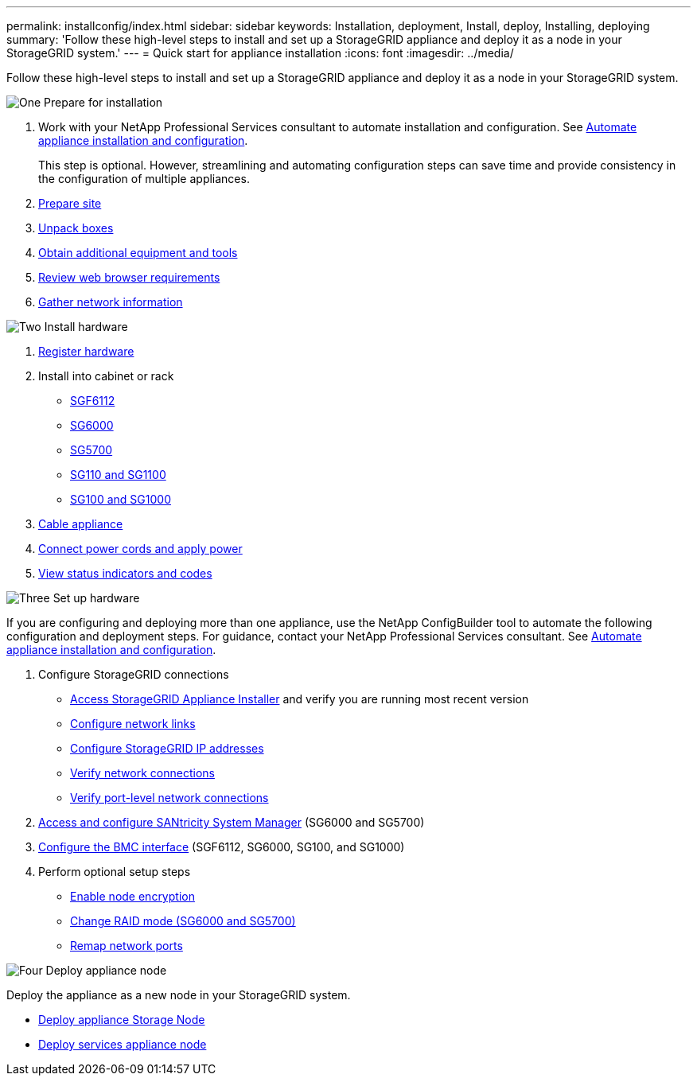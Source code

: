 ---
permalink: installconfig/index.html
sidebar: sidebar
keywords: Installation, deployment, Install, deploy, Installing, deploying
summary: 'Follow these high-level steps to install and set up a StorageGRID appliance and deploy it as a node in your StorageGRID system.'
---
= Quick start for appliance installation
:icons: font
:imagesdir: ../media/

[.lead]
Follow these high-level steps to install and set up a StorageGRID appliance and deploy it as a node in your StorageGRID system.

// Start snippet: Quick start headings as block titles
// 1 placeholder per entry: Heading text here

.image:https://raw.githubusercontent.com/NetAppDocs/common/main/media/number-1.png[One] Prepare for installation

[role="quick-margin-list"]
. Work with your NetApp Professional Services consultant to automate installation and configuration. See link:automating-appliance-installation-and-configuration.html[Automate appliance installation and configuration].
+
This step is optional. However, streamlining and automating configuration steps can save time and provide consistency in the configuration of multiple appliances.
. link:preparing-site.html[Prepare site]
. link:unpacking-boxes.html[Unpack boxes]
. link:obtaining-additional-equipment-and-tools.html[Obtain additional equipment and tools]
. https://review.docs.netapp.com/us-en/storagegrid-118_main/admin/web-browser-requirements.html[Review web browser requirements^]
. link:reviewing-appliance-network-connections.html[Gather network information]

.image:https://raw.githubusercontent.com/NetAppDocs/common/main/media/number-2.png[Two] Install hardware

[role="quick-margin-list"]
. link:registering-hardware.html[Register hardware]

. Install into cabinet or rack
** link:installing-appliance-in-cabinet-or-rack-sgf6112.html[SGF6112]
** link:installing-hardware-sg6000.html[SG6000]
** link:installing-appliance-in-cabinet-or-rack-sg5700.html[SG5700]
** link:installing-appliance-in-cabinet-or-rack-sg110-and-sg1100.html[SG110 and SG1100]
** link:installing-appliance-in-cabinet-or-rack-sg100-and-sg1000.html[SG100 and SG1000]

. link:cabling-appliance.html[Cable appliance]

. link:connecting-power-cords-and-applying-power.html[Connect power cords and apply power]

. link:viewing-status-indicators.html[View status indicators and codes]


.image:https://raw.githubusercontent.com/NetAppDocs/common/main/media/number-3.png[Three] Set up hardware

[role="quick-margin-para"]
If you are configuring and deploying more than one appliance, use the NetApp ConfigBuilder tool to automate the following configuration and deployment steps. For guidance, contact your NetApp Professional Services consultant. See link:automating-appliance-installation-and-configuration.html[Automate appliance installation and configuration]. 

[role="quick-margin-list"]

. Configure StorageGRID connections
** link:accessing-storagegrid-appliance-installer.html[Access StorageGRID Appliance Installer] and verify you are running most recent version
** link:configuring-network-links.html[Configure network links]
** link:setting-ip-configuration.html[Configure StorageGRID IP addresses]
** link:verifying-network-connections.html[Verify network connections]
** link:verifying-port-level-network-connections.html[Verify port-level network connections]

. link:accessing-and-configuring-santricity-system-manager.html[Access and configure SANtricity System Manager] (SG6000 and SG5700)

. link:configuring-bmc-interface.html[Configure the BMC interface] (SGF6112, SG6000, SG100, and SG1000)

. Perform optional setup steps
** link:optional-enabling-node-encryption.html[Enable node encryption]
** link:optional-changing-raid-mode.html[Change RAID mode (SG6000 and SG5700)]
** link:optional-remapping-network-ports-for-appliance.html[Remap network ports]

.image:https://raw.githubusercontent.com/NetAppDocs/common/main/media/number-4.png[Four] Deploy appliance node

[role="quick-margin-para"]
Deploy the appliance as a new node in your StorageGRID system. 

[role="quick-margin-list"]
* link:deploying-appliance-storage-node.html[Deploy appliance Storage Node]
* link:deploying-services-appliance-node.html[Deploy services appliance node]